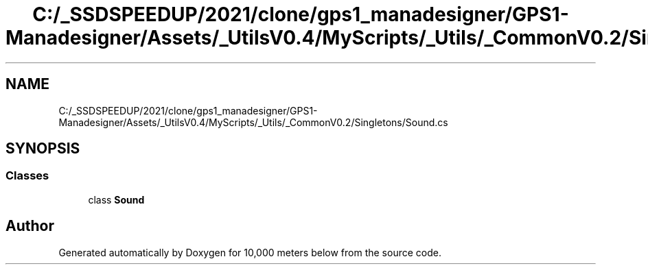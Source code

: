 .TH "C:/_SSDSPEEDUP/2021/clone/gps1_manadesigner/GPS1-Manadesigner/Assets/_UtilsV0.4/MyScripts/_Utils/_CommonV0.2/Singletons/Sound.cs" 3 "Sun Dec 12 2021" "10,000 meters below" \" -*- nroff -*-
.ad l
.nh
.SH NAME
C:/_SSDSPEEDUP/2021/clone/gps1_manadesigner/GPS1-Manadesigner/Assets/_UtilsV0.4/MyScripts/_Utils/_CommonV0.2/Singletons/Sound.cs
.SH SYNOPSIS
.br
.PP
.SS "Classes"

.in +1c
.ti -1c
.RI "class \fBSound\fP"
.br
.in -1c
.SH "Author"
.PP 
Generated automatically by Doxygen for 10,000 meters below from the source code\&.
